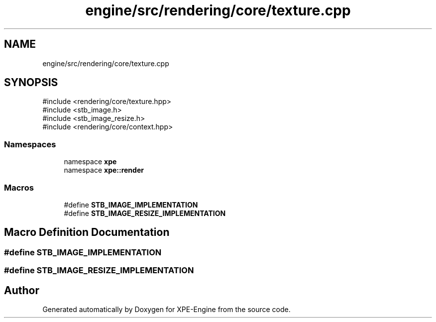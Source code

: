 .TH "engine/src/rendering/core/texture.cpp" 3 "Version 0.1" "XPE-Engine" \" -*- nroff -*-
.ad l
.nh
.SH NAME
engine/src/rendering/core/texture.cpp
.SH SYNOPSIS
.br
.PP
\fR#include <rendering/core/texture\&.hpp>\fP
.br
\fR#include <stb_image\&.h>\fP
.br
\fR#include <stb_image_resize\&.h>\fP
.br
\fR#include <rendering/core/context\&.hpp>\fP
.br

.SS "Namespaces"

.in +1c
.ti -1c
.RI "namespace \fBxpe\fP"
.br
.ti -1c
.RI "namespace \fBxpe::render\fP"
.br
.in -1c
.SS "Macros"

.in +1c
.ti -1c
.RI "#define \fBSTB_IMAGE_IMPLEMENTATION\fP"
.br
.ti -1c
.RI "#define \fBSTB_IMAGE_RESIZE_IMPLEMENTATION\fP"
.br
.in -1c
.SH "Macro Definition Documentation"
.PP 
.SS "#define STB_IMAGE_IMPLEMENTATION"

.SS "#define STB_IMAGE_RESIZE_IMPLEMENTATION"

.SH "Author"
.PP 
Generated automatically by Doxygen for XPE-Engine from the source code\&.
